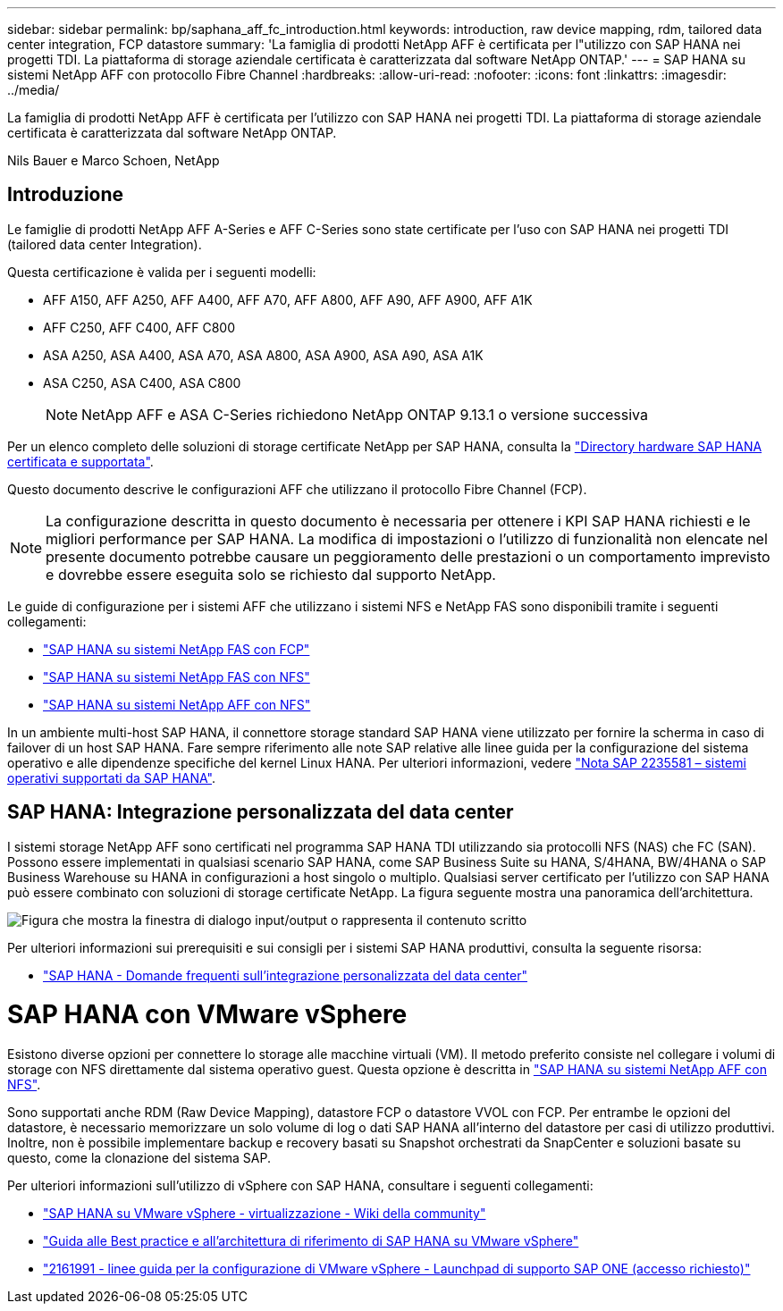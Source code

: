 ---
sidebar: sidebar 
permalink: bp/saphana_aff_fc_introduction.html 
keywords: introduction, raw device mapping, rdm, tailored data center integration, FCP datastore 
summary: 'La famiglia di prodotti NetApp AFF è certificata per l"utilizzo con SAP HANA nei progetti TDI. La piattaforma di storage aziendale certificata è caratterizzata dal software NetApp ONTAP.' 
---
= SAP HANA su sistemi NetApp AFF con protocollo Fibre Channel
:hardbreaks:
:allow-uri-read: 
:nofooter: 
:icons: font
:linkattrs: 
:imagesdir: ../media/


[role="lead"]
La famiglia di prodotti NetApp AFF è certificata per l'utilizzo con SAP HANA nei progetti TDI. La piattaforma di storage aziendale certificata è caratterizzata dal software NetApp ONTAP.

Nils Bauer e Marco Schoen, NetApp



== Introduzione

Le famiglie di prodotti NetApp AFF A-Series e AFF C-Series sono state certificate per l'uso con SAP HANA nei progetti TDI (tailored data center Integration).

Questa certificazione è valida per i seguenti modelli:

* AFF A150, AFF A250, AFF A400, AFF A70, AFF A800, AFF A90, AFF A900, AFF A1K
* AFF C250, AFF C400, AFF C800
* ASA A250, ASA A400, ASA A70, ASA A800, ASA A900, ASA A90, ASA A1K
* ASA C250, ASA C400, ASA C800
+

NOTE: NetApp AFF e ASA C-Series richiedono NetApp ONTAP 9.13.1 o versione successiva



Per un elenco completo delle soluzioni di storage certificate NetApp per SAP HANA, consulta la https://www.sap.com/dmc/exp/2014-09-02-hana-hardware/enEN/#/solutions?filters=v:deCertified;ve:13["Directory hardware SAP HANA certificata e supportata"^].

Questo documento descrive le configurazioni AFF che utilizzano il protocollo Fibre Channel (FCP).


NOTE: La configurazione descritta in questo documento è necessaria per ottenere i KPI SAP HANA richiesti e le migliori performance per SAP HANA. La modifica di impostazioni o l'utilizzo di funzionalità non elencate nel presente documento potrebbe causare un peggioramento delle prestazioni o un comportamento imprevisto e dovrebbe essere eseguita solo se richiesto dal supporto NetApp.

Le guide di configurazione per i sistemi AFF che utilizzano i sistemi NFS e NetApp FAS sono disponibili tramite i seguenti collegamenti:

* https://docs.netapp.com/us-en/netapp-solutions-sap/bp/saphana_fas_fc_introduction.html["SAP HANA su sistemi NetApp FAS con FCP"^]
* https://docs.netapp.com/us-en/netapp-solutions-sap/bp/saphana-fas-nfs_introduction.html["SAP HANA su sistemi NetApp FAS con NFS"^]
* https://docs.netapp.com/us-en/netapp-solutions-sap/bp/saphana_aff_nfs_introduction.html["SAP HANA su sistemi NetApp AFF con NFS"^]


In un ambiente multi-host SAP HANA, il connettore storage standard SAP HANA viene utilizzato per fornire la scherma in caso di failover di un host SAP HANA. Fare sempre riferimento alle note SAP relative alle linee guida per la configurazione del sistema operativo e alle dipendenze specifiche del kernel Linux HANA. Per ulteriori informazioni, vedere https://launchpad.support.sap.com/["Nota SAP 2235581 – sistemi operativi supportati da SAP HANA"^].



== SAP HANA: Integrazione personalizzata del data center

I sistemi storage NetApp AFF sono certificati nel programma SAP HANA TDI utilizzando sia protocolli NFS (NAS) che FC (SAN). Possono essere implementati in qualsiasi scenario SAP HANA, come SAP Business Suite su HANA, S/4HANA, BW/4HANA o SAP Business Warehouse su HANA in configurazioni a host singolo o multiplo. Qualsiasi server certificato per l'utilizzo con SAP HANA può essere combinato con soluzioni di storage certificate NetApp. La figura seguente mostra una panoramica dell'architettura.

image:saphana_aff_fc_image1.png["Figura che mostra la finestra di dialogo input/output o rappresenta il contenuto scritto"]

Per ulteriori informazioni sui prerequisiti e sui consigli per i sistemi SAP HANA produttivi, consulta la seguente risorsa:

* http://go.sap.com/documents/2016/05/e8705aae-717c-0010-82c7-eda71af511fa.html["SAP HANA - Domande frequenti sull'integrazione personalizzata del data center"^]




= SAP HANA con VMware vSphere

Esistono diverse opzioni per connettere lo storage alle macchine virtuali (VM). Il metodo preferito consiste nel collegare i volumi di storage con NFS direttamente dal sistema operativo guest. Questa opzione è descritta in link:https://docs.netapp.com/us-en/netapp-solutions-sap/bp/saphana_aff_nfs_introduction.html["SAP HANA su sistemi NetApp AFF con NFS"].

Sono supportati anche RDM (Raw Device Mapping), datastore FCP o datastore VVOL con FCP. Per entrambe le opzioni del datastore, è necessario memorizzare un solo volume di log o dati SAP HANA all'interno del datastore per casi di utilizzo produttivi. Inoltre, non è possibile implementare backup e recovery basati su Snapshot orchestrati da SnapCenter e soluzioni basate su questo, come la clonazione del sistema SAP.

Per ulteriori informazioni sull'utilizzo di vSphere con SAP HANA, consultare i seguenti collegamenti:

* https://wiki.scn.sap.com/wiki/display/VIRTUALIZATION/SAP+HANA+on+VMware+vSphere["SAP HANA su VMware vSphere - virtualizzazione - Wiki della community"^]
* https://core.vmware.com/resource/sap-hana-vmware-vsphere-best-practices-and-reference-architecture-guide#introduction["Guida alle Best practice e all'architettura di riferimento di SAP HANA su VMware vSphere"^]
* https://launchpad.support.sap.com/["2161991 - linee guida per la configurazione di VMware vSphere - Launchpad di supporto SAP ONE (accesso richiesto)"^]

